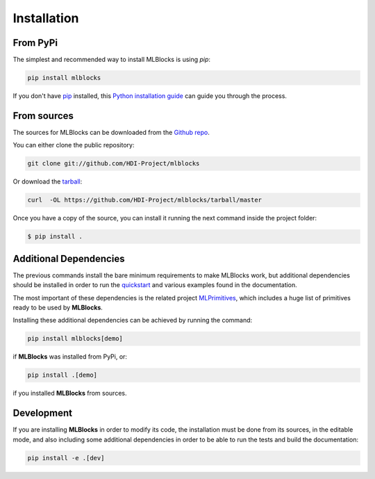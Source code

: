 .. highlight:: shell

Installation
============

From PyPi
---------

The simplest and recommended way to install MLBlocks is using `pip`:

.. code-block:: console

    pip install mlblocks

If you don't have `pip`_ installed, this `Python installation guide`_ can guide
you through the process.

.. _pip: https://pip.pypa.io
.. _Python installation guide: http://docs.python-guide.org/en/latest/starting/installation/

From sources
------------

The sources for MLBlocks can be downloaded from the `Github repo`_.

You can either clone the public repository:

.. code-block:: console

    git clone git://github.com/HDI-Project/mlblocks

Or download the `tarball`_:

.. code-block:: console

    curl  -OL https://github.com/HDI-Project/mlblocks/tarball/master

Once you have a copy of the source, you can install it running the next command inside the
project folder:

.. code-block:: console

    $ pip install .

.. _Github repo: https://github.com/HDI-Project/mlblocks
.. _tarball: https://github.com/HDI-Project/mlblocks/tarball/master

Additional Dependencies
-----------------------

The previous commands install the bare minimum requirements to make MLBlocks work, but
additional dependencies should be installed in order to run the `quickstart`_ and various
examples found in the documentation.

The most important of these dependencies is the related project `MLPrimitives`_, which
includes a huge list of primitives ready to be used by **MLBlocks**.

Installing these additional dependencies can be achieved by running the command:

.. code-block:: console

    pip install mlblocks[demo]

if **MLBlocks** was installed from PyPi, or:

.. code-block:: console

    pip install .[demo]

if you installed **MLBlocks** from sources.

.. _quickstart: quickstart.html
.. _MLPrimitives: https://github.com/HDI-Project/MLPrimitives

Development
-----------

If you are installing **MLBlocks** in order to modify its code, the installation must be done
from its sources, in the editable mode, and also including some additional dependencies in
order to be able to run the tests and build the documentation:

.. code-block:: console

    pip install -e .[dev]
